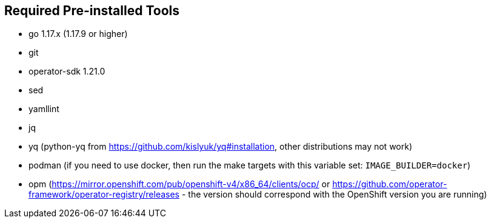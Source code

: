 == Required Pre-installed Tools
* go 1.17.x (1.17.9 or higher)
* git
* operator-sdk 1.21.0
* sed
* yamllint
* jq
* yq (python-yq from https://github.com/kislyuk/yq#installation, other distributions may not work)
* podman (if you need to use docker, then run the make targets with this variable set: `IMAGE_BUILDER=docker`)
* opm (https://mirror.openshift.com/pub/openshift-v4/x86_64/clients/ocp/ or https://github.com/operator-framework/operator-registry/releases - the version should correspond with the OpenShift version you are running)

